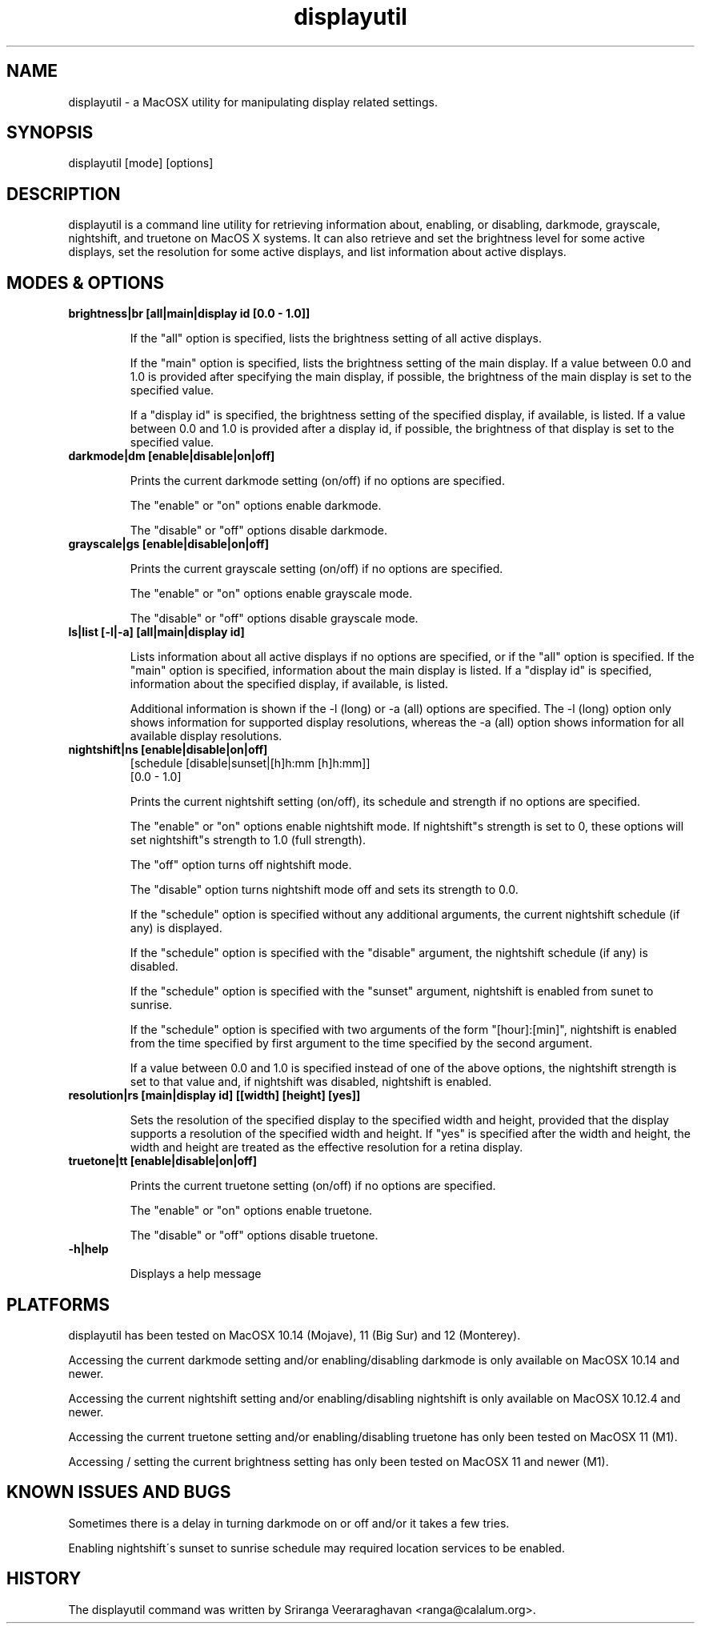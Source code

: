 .TH displayutil 1
.SH NAME
displayutil \- a MacOSX utility for manipulating display related settings.
.SH SYNOPSIS
displayutil [mode] [options]
.SH DESCRIPTION
displayutil is a command line utility for retrieving information
about, enabling, or disabling, darkmode, grayscale, nightshift,
and truetone on MacOS X systems.  It can also retrieve and set
the brightness level for some active displays, set the resolution
for some active displays, and list information about active
displays.
.SH MODES & OPTIONS

.TP
.B brightness|br [all|main|display id [0.0 \- 1.0]]

If the "all" option is specified, lists the brightness setting of all
active displays.

If the "main" option is specified, lists the brightness setting of the
main display.  If a value between 0.0 and 1.0 is provided after specifying
the main display, if possible, the brightness of the main display is set
to the specified value.

If a "display id" is specified, the brightness setting of the specified
display, if available, is listed. If a value between 0.0 and 1.0 is
provided after a display id, if possible, the brightness of that display
is set to the specified value.
.TP
.B darkmode|dm [enable|disable|on|off]

Prints the current darkmode setting (on/off) if no options are specified.

The "enable" or "on" options enable darkmode.

The "disable" or "off" options disable darkmode.
.TP
.B grayscale|gs [enable|disable|on|off]

Prints the current grayscale setting (on/off) if no options are specified.

The "enable" or "on" options enable grayscale mode.

The "disable" or "off" options disable grayscale mode.
.TP
.B ls|list [\-l|\-a] [all|main|display id]

Lists information about all active displays if no options are specified,
or if the "all" option is specified. If the "main" option is specified,
information about the main display is listed.  If a "display id" is
specified, information about the specified display, if available, is
listed.

Additional information is shown if the \-l (long) or \-a (all) options
are specified.  The \-l (long) option only shows information for
supported display resolutions, whereas the \-a (all) option shows
information for all available display resolutions.
.TP
.B nightshift|ns [enable|disable|on|off]
       [schedule [disable|sunset|[h]h:mm [h]h:mm]]
       [0.0 \- 1.0]

Prints the current nightshift setting (on/off), its schedule and strength if
no options are specified.

The "enable" or "on" options enable nightshift mode.  If nightshift"s
strength is set to 0, these options will set nightshift"s strength to 1.0
(full strength).

The "off" option turns off nightshift mode.

The "disable" option turns nightshift mode off and sets its strength to 0.0.

If the "schedule" option is specified without any additional arguments, the
current nightshift schedule (if any) is displayed.

If the "schedule" option is specified with the "disable" argument, the
nightshift schedule (if any) is disabled.

If the "schedule" option is specified with the "sunset" argument, nightshift
is enabled from sunet to sunrise.

If the "schedule" option is specified with two arguments of the form
"[hour]:[min]", nightshift is enabled from the time specified by first argument
to the time specified by the second argument.

If a value between 0.0 and 1.0 is specified instead of one of the above
options, the nightshift strength is set to that value and, if nightshift was
disabled, nightshift is enabled.
.TP
.B resolution|rs [main|display id] [[width] [height] [yes]]

Sets the resolution of the specified display to the specified width and
height, provided that the display supports a resolution of the specified
width and height.  If "yes" is specified after the width and height, the
width and height are treated as the effective resolution for a retina
display.
.TP
.B truetone|tt [enable|disable|on|off]

Prints the current truetone setting (on/off) if no options are specified.

The "enable" or "on" options enable truetone.

The "disable" or "off" options disable truetone.
.TP
.B \\-h|help

Displays a help message
.SH PLATFORMS
displayutil has been tested on MacOSX 10.14 (Mojave), 11 (Big Sur)
and 12 (Monterey).

Accessing the current darkmode setting and/or enabling/disabling
darkmode is only available on MacOSX 10.14 and newer.

Accessing the current nightshift setting and/or enabling/disabling
nightshift is only available on MacOSX 10.12.4 and newer.

Accessing the current truetone setting and/or enabling/disabling
truetone has only been tested on MacOSX 11 (M1).

Accessing / setting the current brightness setting has only been
tested on MacOSX 11 and newer (M1).
.SH KNOWN ISSUES AND BUGS
Sometimes there is a delay in turning darkmode on or off and/or it takes
a few tries.

Enabling nightshift\'s sunset to sunrise schedule may required location
services to be enabled.
.SH HISTORY
The displayutil command was written by Sriranga Veeraraghavan <ranga@calalum.org>.
